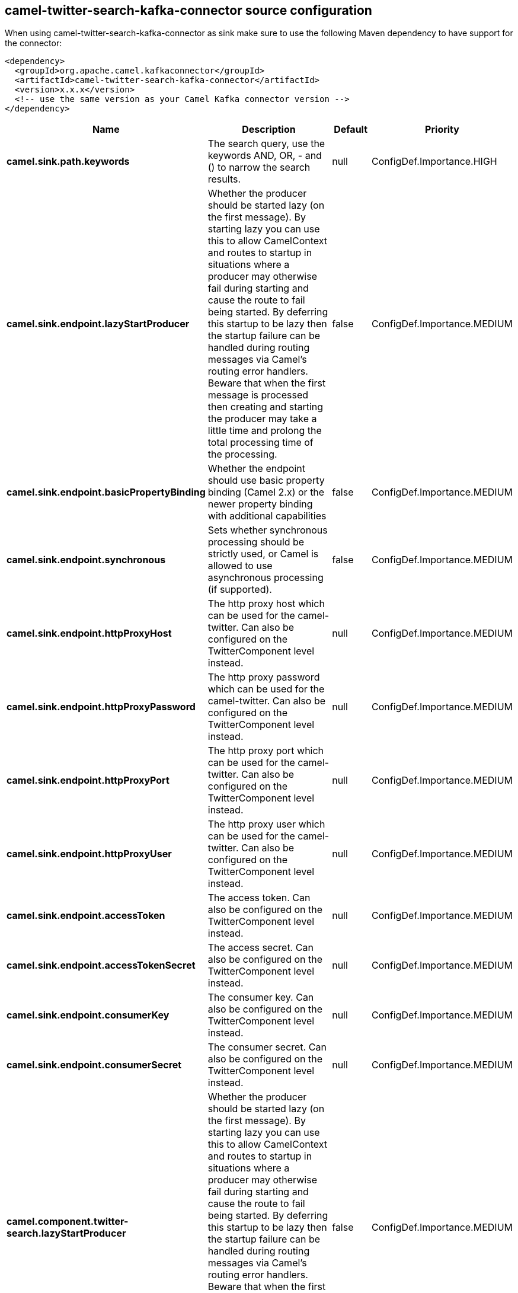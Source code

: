 // kafka-connector options: START
[[camel-twitter-search-kafka-connector-source]]
== camel-twitter-search-kafka-connector source configuration

When using camel-twitter-search-kafka-connector as sink make sure to use the following Maven dependency to have support for the connector:

[source,xml]
----
<dependency>
  <groupId>org.apache.camel.kafkaconnector</groupId>
  <artifactId>camel-twitter-search-kafka-connector</artifactId>
  <version>x.x.x</version>
  <!-- use the same version as your Camel Kafka connector version -->
</dependency>
----


[width="100%",cols="2,5,^1,2",options="header"]
|===
| Name | Description | Default | Priority
| *camel.sink.path.keywords* | The search query, use the keywords AND, OR, - and () to narrow the search results. | null | ConfigDef.Importance.HIGH
| *camel.sink.endpoint.lazyStartProducer* | Whether the producer should be started lazy (on the first message). By starting lazy you can use this to allow CamelContext and routes to startup in situations where a producer may otherwise fail during starting and cause the route to fail being started. By deferring this startup to be lazy then the startup failure can be handled during routing messages via Camel's routing error handlers. Beware that when the first message is processed then creating and starting the producer may take a little time and prolong the total processing time of the processing. | false | ConfigDef.Importance.MEDIUM
| *camel.sink.endpoint.basicPropertyBinding* | Whether the endpoint should use basic property binding (Camel 2.x) or the newer property binding with additional capabilities | false | ConfigDef.Importance.MEDIUM
| *camel.sink.endpoint.synchronous* | Sets whether synchronous processing should be strictly used, or Camel is allowed to use asynchronous processing (if supported). | false | ConfigDef.Importance.MEDIUM
| *camel.sink.endpoint.httpProxyHost* | The http proxy host which can be used for the camel-twitter. Can also be configured on the TwitterComponent level instead. | null | ConfigDef.Importance.MEDIUM
| *camel.sink.endpoint.httpProxyPassword* | The http proxy password which can be used for the camel-twitter. Can also be configured on the TwitterComponent level instead. | null | ConfigDef.Importance.MEDIUM
| *camel.sink.endpoint.httpProxyPort* | The http proxy port which can be used for the camel-twitter. Can also be configured on the TwitterComponent level instead. | null | ConfigDef.Importance.MEDIUM
| *camel.sink.endpoint.httpProxyUser* | The http proxy user which can be used for the camel-twitter. Can also be configured on the TwitterComponent level instead. | null | ConfigDef.Importance.MEDIUM
| *camel.sink.endpoint.accessToken* | The access token. Can also be configured on the TwitterComponent level instead. | null | ConfigDef.Importance.MEDIUM
| *camel.sink.endpoint.accessTokenSecret* | The access secret. Can also be configured on the TwitterComponent level instead. | null | ConfigDef.Importance.MEDIUM
| *camel.sink.endpoint.consumerKey* | The consumer key. Can also be configured on the TwitterComponent level instead. | null | ConfigDef.Importance.MEDIUM
| *camel.sink.endpoint.consumerSecret* | The consumer secret. Can also be configured on the TwitterComponent level instead. | null | ConfigDef.Importance.MEDIUM
| *camel.component.twitter-search.lazyStartProducer* | Whether the producer should be started lazy (on the first message). By starting lazy you can use this to allow CamelContext and routes to startup in situations where a producer may otherwise fail during starting and cause the route to fail being started. By deferring this startup to be lazy then the startup failure can be handled during routing messages via Camel's routing error handlers. Beware that when the first message is processed then creating and starting the producer may take a little time and prolong the total processing time of the processing. | false | ConfigDef.Importance.MEDIUM
| *camel.component.twitter-search.basicPropertyBinding* | Whether the component should use basic property binding (Camel 2.x) or the newer property binding with additional capabilities | false | ConfigDef.Importance.MEDIUM
| *camel.component.twitter-search.httpProxyHost* | The http proxy host which can be used for the camel-twitter. | null | ConfigDef.Importance.MEDIUM
| *camel.component.twitter-search.httpProxyPassword* | The http proxy password which can be used for the camel-twitter. | null | ConfigDef.Importance.MEDIUM
| *camel.component.twitter-search.httpProxyPort* | The http proxy port which can be used for the camel-twitter. | null | ConfigDef.Importance.MEDIUM
| *camel.component.twitter-search.httpProxyUser* | The http proxy user which can be used for the camel-twitter. | null | ConfigDef.Importance.MEDIUM
| *camel.component.twitter-search.accessToken* | The access token | null | ConfigDef.Importance.MEDIUM
| *camel.component.twitter-search.accessTokenSecret* | The access token secret | null | ConfigDef.Importance.MEDIUM
| *camel.component.twitter-search.consumerKey* | The consumer key | null | ConfigDef.Importance.MEDIUM
| *camel.component.twitter-search.consumerSecret* | The consumer secret | null | ConfigDef.Importance.MEDIUM
|===
// kafka-connector options: END
